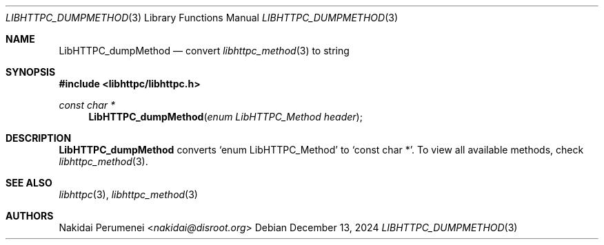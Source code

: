 .Dd December 13, 2024
.Dt LIBHTTPC_DUMPMETHOD 3
.Os
.
.Sh NAME
.Nm LibHTTPC_dumpMethod
.Nd convert
.Xr libhttpc_method 3
to string
.
.Sh SYNOPSIS
.In libhttpc/libhttpc.h
.Ft "const char *"
.Fn LibHTTPC_dumpMethod "enum LibHTTPC_Method header"
.
.Sh DESCRIPTION
.Nm
converts
.Ql enum LibHTTPC_Method
to
.Ql const char * .
To view
all available methods,
check
.Xr libhttpc_method 3 .
.
.Sh SEE ALSO
.Xr libhttpc 3 ,
.Xr libhttpc_method 3
.
.Sh AUTHORS
.An Nakidai Perumenei Aq Mt nakidai@disroot.org
